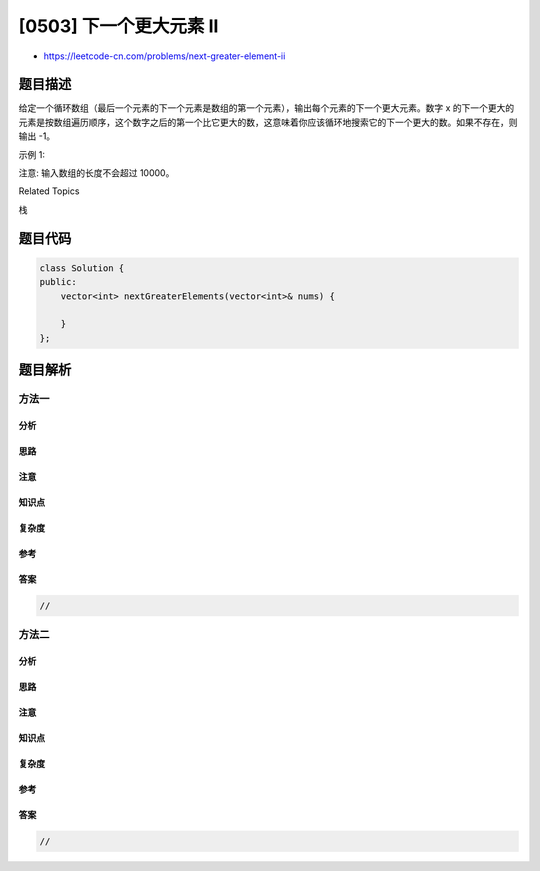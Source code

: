 [0503] 下一个更大元素 II
========================

-  https://leetcode-cn.com/problems/next-greater-element-ii

题目描述
--------

.. raw:: html

   <p>

给定一个循环数组（最后一个元素的下一个元素是数组的第一个元素），输出每个元素的下一个更大元素。数字
x
的下一个更大的元素是按数组遍历顺序，这个数字之后的第一个比它更大的数，这意味着你应该循环地搜索它的下一个更大的数。如果不存在，则输出
-1。

.. raw:: html

   </p>

.. raw:: html

   <p>

示例 1:

.. raw:: html

   </p>

.. raw:: html

   <pre>
   <strong>输入:</strong> [1,2,1]
   <strong>输出:</strong> [2,-1,2]
   <strong>解释:</strong> 第一个 1 的下一个更大的数是 2；
   数字 2 找不到下一个更大的数； 
   第二个 1 的下一个最大的数需要循环搜索，结果也是 2。
   </pre>

.. raw:: html

   <p>

注意: 输入数组的长度不会超过 10000。

.. raw:: html

   </p>

.. raw:: html

   <div>

.. raw:: html

   <div>

Related Topics

.. raw:: html

   </div>

.. raw:: html

   <div>

.. raw:: html

   <li>

栈

.. raw:: html

   </li>

.. raw:: html

   </div>

.. raw:: html

   </div>

题目代码
--------

.. code:: cpp

    class Solution {
    public:
        vector<int> nextGreaterElements(vector<int>& nums) {

        }
    };

题目解析
--------

方法一
~~~~~~

分析
^^^^

思路
^^^^

注意
^^^^

知识点
^^^^^^

复杂度
^^^^^^

参考
^^^^

答案
^^^^

.. code:: cpp

    //

方法二
~~~~~~

分析
^^^^

思路
^^^^

注意
^^^^

知识点
^^^^^^

复杂度
^^^^^^

参考
^^^^

答案
^^^^

.. code:: cpp

    //
